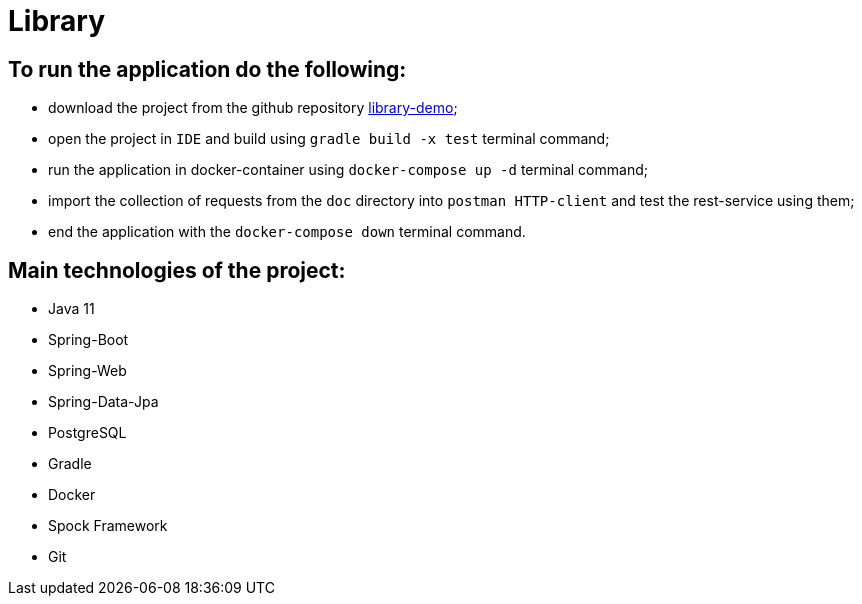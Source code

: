 = Library

== To run the application do the following:

* download the project from the github repository https://github.com/dyskop/library-demo.git[library-demo];
* open the project in `IDE` and build using `gradle build -x test` terminal command;
* run the application in docker-container using `docker-compose up -d` terminal command;
* import the collection of requests from the `doc` directory into `postman HTTP-client` and test the rest-service using them;
* end the application with the `docker-compose down` terminal command.

== Main technologies of the project:

* Java 11
* Spring-Boot
* Spring-Web
* Spring-Data-Jpa
* PostgreSQL
* Gradle
* Docker
* Spock Framework
* Git
